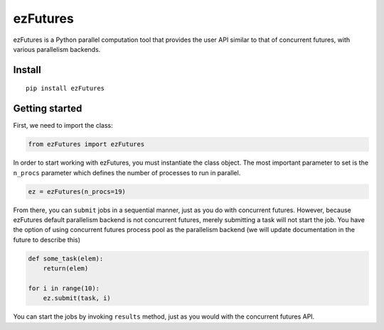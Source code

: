 ezFutures
=========

ezFutures is a Python parallel computation tool that provides the user API similar to that of concurrent futures, with various parallelism backends. 

Install
-------

::

	pip install ezFutures


Getting started
---------------

First, we need to import the class:

.. code:: python

	from ezFutures import ezFutures

In order to start working with ezFutures, you must instantiate the class object. The most important parameter to set is the ``n_procs`` parameter which defines the number of processes to run in parallel.

.. code:: python

	ez = ezFutures(n_procs=19)

From there, you can ``submit`` jobs in a sequential manner, just as you do with concurrent futures. However, because ezFutures default parallelism backend is not concurrent futures, merely submitting a task will not start the job. You have the option of using concurrent futures process pool as the parallelism backend (we will update documentation in the future to describe this)

.. code:: python
    
    def some_task(elem):
        return(elem)

    for i in range(10):
        ez.submit(task, i)

You can start the jobs by invoking ``results`` method, just as you would with the concurrent futures API. 




